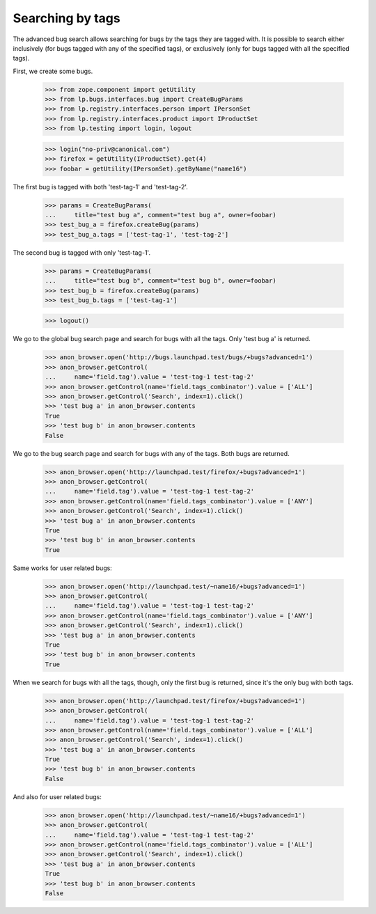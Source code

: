 Searching by tags
=================

The advanced bug search allows searching for bugs by the tags they are
tagged with. It is possible to search either inclusively (for bugs
tagged with any of the specified tags), or exclusively (only for bugs
tagged with all the specified tags).

First, we create some bugs.

    >>> from zope.component import getUtility
    >>> from lp.bugs.interfaces.bug import CreateBugParams
    >>> from lp.registry.interfaces.person import IPersonSet
    >>> from lp.registry.interfaces.product import IProductSet
    >>> from lp.testing import login, logout

    >>> login("no-priv@canonical.com")
    >>> firefox = getUtility(IProductSet).get(4)
    >>> foobar = getUtility(IPersonSet).getByName("name16")

The first bug is tagged with both 'test-tag-1' and 'test-tag-2'.

    >>> params = CreateBugParams(
    ...     title="test bug a", comment="test bug a", owner=foobar)
    >>> test_bug_a = firefox.createBug(params)
    >>> test_bug_a.tags = ['test-tag-1', 'test-tag-2']

The second bug is tagged with only 'test-tag-1'.

    >>> params = CreateBugParams(
    ...     title="test bug b", comment="test bug b", owner=foobar)
    >>> test_bug_b = firefox.createBug(params)
    >>> test_bug_b.tags = ['test-tag-1']

    >>> logout()

We go to the global bug search page and search for bugs with all the tags.
Only 'test bug a' is returned.

    >>> anon_browser.open('http://bugs.launchpad.test/bugs/+bugs?advanced=1')
    >>> anon_browser.getControl(
    ...     name='field.tag').value = 'test-tag-1 test-tag-2'
    >>> anon_browser.getControl(name='field.tags_combinator').value = ['ALL']
    >>> anon_browser.getControl('Search', index=1).click()
    >>> 'test bug a' in anon_browser.contents
    True
    >>> 'test bug b' in anon_browser.contents
    False

We go to the bug search page and search for bugs with any of the tags.
Both bugs are returned.

    >>> anon_browser.open('http://launchpad.test/firefox/+bugs?advanced=1')
    >>> anon_browser.getControl(
    ...     name='field.tag').value = 'test-tag-1 test-tag-2'
    >>> anon_browser.getControl(name='field.tags_combinator').value = ['ANY']
    >>> anon_browser.getControl('Search', index=1).click()
    >>> 'test bug a' in anon_browser.contents
    True
    >>> 'test bug b' in anon_browser.contents
    True

Same works for user related bugs:

    >>> anon_browser.open('http://launchpad.test/~name16/+bugs?advanced=1')
    >>> anon_browser.getControl(
    ...     name='field.tag').value = 'test-tag-1 test-tag-2'
    >>> anon_browser.getControl(name='field.tags_combinator').value = ['ANY']
    >>> anon_browser.getControl('Search', index=1).click()
    >>> 'test bug a' in anon_browser.contents
    True
    >>> 'test bug b' in anon_browser.contents
    True

When we search for bugs with all the tags, though, only the first bug is
returned, since it's the only bug with both tags.

    >>> anon_browser.open('http://launchpad.test/firefox/+bugs?advanced=1')
    >>> anon_browser.getControl(
    ...     name='field.tag').value = 'test-tag-1 test-tag-2'
    >>> anon_browser.getControl(name='field.tags_combinator').value = ['ALL']
    >>> anon_browser.getControl('Search', index=1).click()
    >>> 'test bug a' in anon_browser.contents
    True
    >>> 'test bug b' in anon_browser.contents
    False

And also for user related bugs:

    >>> anon_browser.open('http://launchpad.test/~name16/+bugs?advanced=1')
    >>> anon_browser.getControl(
    ...     name='field.tag').value = 'test-tag-1 test-tag-2'
    >>> anon_browser.getControl(name='field.tags_combinator').value = ['ALL']
    >>> anon_browser.getControl('Search', index=1).click()
    >>> 'test bug a' in anon_browser.contents
    True
    >>> 'test bug b' in anon_browser.contents
    False
